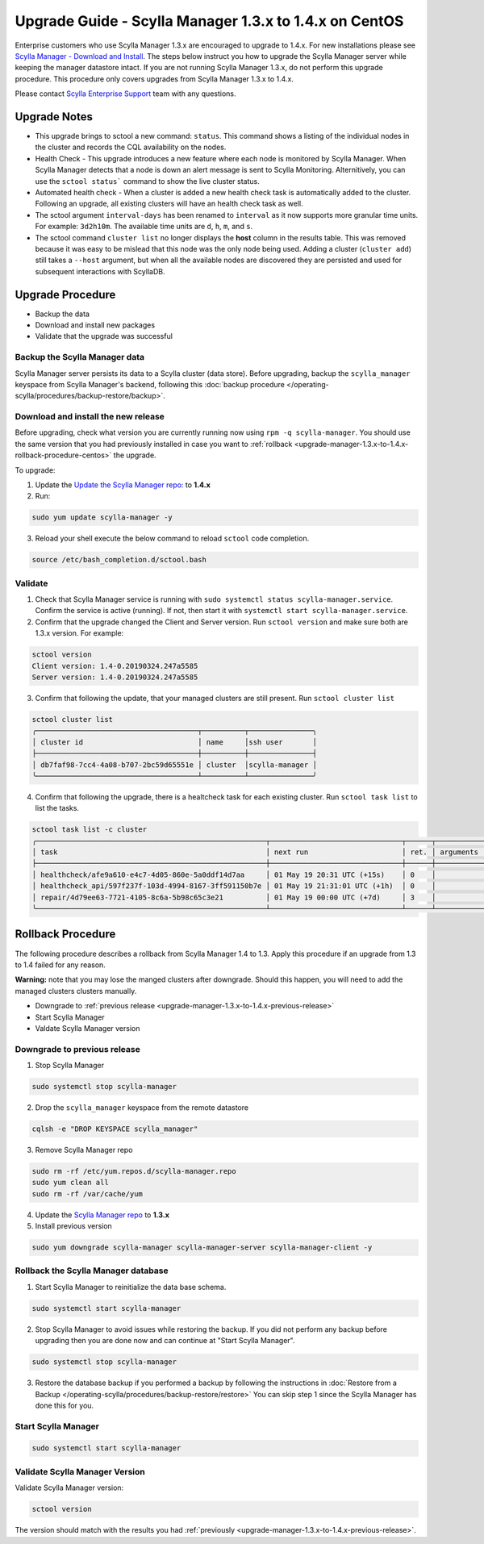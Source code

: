 

========================================================
Upgrade Guide - Scylla Manager 1.3.x to 1.4.x on CentOS
========================================================

Enterprise customers who use Scylla Manager 1.3.x are encouraged to upgrade to 1.4.x.
For new installations please see `Scylla Manager - Download and Install <https://www.scylladb.com/enterprise-download/#manager>`_.
The steps below instruct you how to upgrade the Scylla Manager server while keeping the manager datastore intact.
If you are not running Scylla Manager 1.3.x, do not perform this upgrade procedure. This procedure only covers upgrades from Scylla Manager 1.3.x to 1.4.x.

Please contact `Scylla Enterprise Support <https://www.scylladb.com/product/support/>`_ team with any questions.

Upgrade Notes
=================

* This upgrade brings to sctool a new command: ``status``. This command shows a listing of the individual nodes in the cluster and records the CQL availability on the nodes.

* Health Check - This upgrade introduces a new feature where each node is monitored by Scylla Manager. When Scylla Manager detects that a node is down an alert message is sent to Scylla Monitoring. Alternitively, you can use the ``sctool status``` command to show the live cluster status. 

* Automated health check - When a cluster is added a new health check task is automatically added to the cluster. Following an upgrade, all existing clusters will have an health check task as well. 

* The sctool argument ``interval-days`` has been renamed to ``interval`` as it now supports more granular time units. For example: ``3d2h10m``. The available time units are ``d``, ``h``, ``m``, and ``s``.

* The sctool command ``cluster list`` no longer displays the **host** column in the results table. This was removed because it was easy to be mislead that this node was the only node being used. Adding a cluster (``cluster add``) still takes a ``--host`` argument, but when all the available nodes are discovered they are persisted and used for subsequent interactions with ScyllaDB.



Upgrade Procedure
=================

* Backup the data
* Download and install new packages
* Validate that the upgrade was successful

Backup the Scylla Manager data
-------------------------------
Scylla Manager server persists its data to a Scylla cluster (data store). Before upgrading, backup the ``scylla_manager`` keyspace from Scylla Manager's backend, following this :doc:`backup procedure </operating-scylla/procedures/backup-restore/backup>`.

Download and install the new release
------------------------------------

.. _upgrade-manager-1.3.x-to-1.4.x-previous-release:

Before upgrading, check what version you are currently running now using ``rpm -q scylla-manager``. You should use the same version that you had previously installed in case you want to :ref:`rollback <upgrade-manager-1.3.x-to-1.4.x-rollback-procedure-centos>` the upgrade.


To upgrade:


1. Update the `Update the Scylla Manager repo: <https://www.scylladb.com/enterprise-download/#manager>`_ to **1.4.x**

2. Run:

.. code:: sh

   sudo yum update scylla-manager -y

3. Reload your shell execute the below command to reload ``sctool`` code completion.

.. code:: sh

   source /etc/bash_completion.d/sctool.bash


Validate
--------
1. Check that Scylla Manager service is running with ``sudo systemctl status scylla-manager.service``. Confirm the service is active (running). If not, then start it with ``systemctl start scylla-manager.service``.
2. Confirm that the upgrade changed the Client and Server version. Run ``sctool version`` and make sure both are 1.3.x version. For example:

.. code-block:: none

   sctool version
   Client version: 1.4-0.20190324.247a5585
   Server version: 1.4-0.20190324.247a5585


3. Confirm that following the update, that your managed clusters are still present. Run ``sctool cluster list``

.. code-block:: none
  
   sctool cluster list
   ╭──────────────────────────────────────┬──────────┬───────────────╮
   │ cluster id                           │ name     │ssh user       │
   ├──────────────────────────────────────┼──────────┼───────────────┤
   │ db7faf98-7cc4-4a08-b707-2bc59d65551e │ cluster  │scylla-manager │
   ╰──────────────────────────────────────┴──────────┴───────────────╯

4. Confirm that following the upgrade, there is a healtcheck task for each existing cluster. Run ``sctool task list`` to list the tasks.


.. code-block:: none


   sctool task list -c cluster 
   ╭──────────────────────────────────────────────────────┬───────────────────────────────┬──────┬────────────┬────────╮
   │ task                                                 │ next run                      │ ret. │ arguments  │ status │
   ├──────────────────────────────────────────────────────┼───────────────────────────────┼──────┼────────────┼────────┤
   │ healthcheck/afe9a610-e4c7-4d05-860e-5a0ddf14d7aa     │ 01 May 19 20:31 UTC (+15s)    │ 0    │            │ RUNNING│
   │ healthcheck_api/597f237f-103d-4994-8167-3ff591150b7e │ 01 May 19 21:31:01 UTC (+1h)  │ 0    │            │ NEW    │
   │ repair/4d79ee63-7721-4105-8c6a-5b98c65c3e21          │ 01 May 19 00:00 UTC (+7d)     │ 3    │            │ NEW    │
   ╰──────────────────────────────────────────────────────┴───────────────────────────────┴──────┴────────────┴────────╯

.. _upgrade-manager-1.3.x-to-1.4.x-rollback-procedure-centos:

Rollback Procedure
==================

The following procedure describes a rollback from Scylla Manager 1.4 to 1.3. Apply this procedure if an upgrade from 1.3 to 1.4 failed for any reason.

**Warning:** note that you may lose the manged clusters after downgrade. Should this happen, you will need to add the managed clusters clusters manually.

* Downgrade to :ref:`previous release <upgrade-manager-1.3.x-to-1.4.x-previous-release>`
* Start Scylla Manager
* Valdate Scylla Manager version

Downgrade to previous release
-----------------------------
1. Stop Scylla Manager

.. code:: sh

   sudo systemctl stop scylla-manager

2. Drop the ``scylla_manager`` keyspace from the remote datastore

.. code:: sh

   cqlsh -e "DROP KEYSPACE scylla_manager"

3. Remove Scylla Manager repo

.. code:: sh

   sudo rm -rf /etc/yum.repos.d/scylla-manager.repo
   sudo yum clean all
   sudo rm -rf /var/cache/yum

4. Update the `Scylla Manager repo <https://www.scylladb.com/enterprise-download/#manager>`_ to **1.3.x**

5. Install previous version

.. code:: sh

   sudo yum downgrade scylla-manager scylla-manager-server scylla-manager-client -y

Rollback the Scylla Manager database
------------------------------------

1. Start Scylla Manager to reinitialize the data base schema.

.. code:: sh

   sudo systemctl start scylla-manager

2. Stop Scylla Manager to avoid issues while restoring the backup. If you did not perform any backup before upgrading then you are done now and can continue at "Start Scylla Manager".

.. code:: sh

   sudo systemctl stop scylla-manager

3. Restore the database backup if you performed a backup by following the instructions in :doc:`Restore from a Backup </operating-scylla/procedures/backup-restore/restore>`
   You can skip step 1 since the Scylla Manager has done this for you.

Start Scylla Manager
--------------------

.. code:: sh

   sudo systemctl start scylla-manager

Validate Scylla Manager Version
-------------------------------

Validate Scylla Manager version:

.. code:: sh

   sctool version

The version should match with the results you had :ref:`previously <upgrade-manager-1.3.x-to-1.4.x-previous-release>`.
